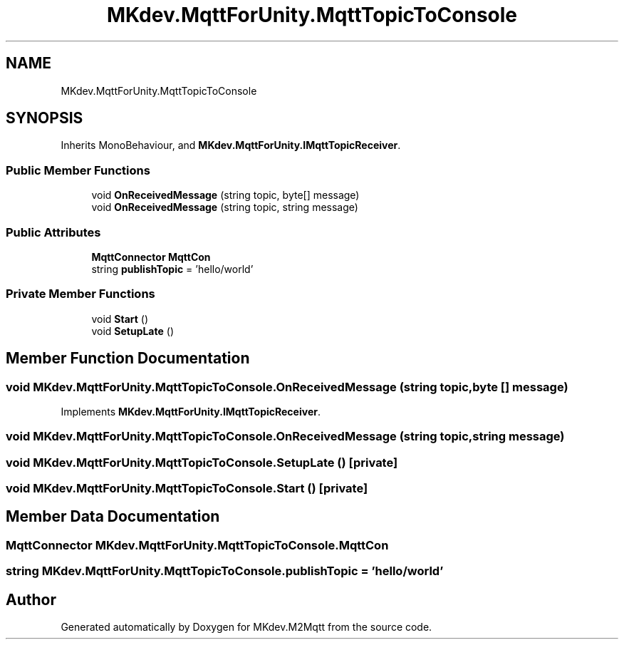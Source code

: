 .TH "MKdev.MqttForUnity.MqttTopicToConsole" 3 "Thu May 9 2019" "MKdev.M2Mqtt" \" -*- nroff -*-
.ad l
.nh
.SH NAME
MKdev.MqttForUnity.MqttTopicToConsole
.SH SYNOPSIS
.br
.PP
.PP
Inherits MonoBehaviour, and \fBMKdev\&.MqttForUnity\&.IMqttTopicReceiver\fP\&.
.SS "Public Member Functions"

.in +1c
.ti -1c
.RI "void \fBOnReceivedMessage\fP (string topic, byte[] message)"
.br
.ti -1c
.RI "void \fBOnReceivedMessage\fP (string topic, string message)"
.br
.in -1c
.SS "Public Attributes"

.in +1c
.ti -1c
.RI "\fBMqttConnector\fP \fBMqttCon\fP"
.br
.ti -1c
.RI "string \fBpublishTopic\fP = 'hello/world'"
.br
.in -1c
.SS "Private Member Functions"

.in +1c
.ti -1c
.RI "void \fBStart\fP ()"
.br
.ti -1c
.RI "void \fBSetupLate\fP ()"
.br
.in -1c
.SH "Member Function Documentation"
.PP 
.SS "void MKdev\&.MqttForUnity\&.MqttTopicToConsole\&.OnReceivedMessage (string topic, byte [] message)"

.PP
Implements \fBMKdev\&.MqttForUnity\&.IMqttTopicReceiver\fP\&.
.SS "void MKdev\&.MqttForUnity\&.MqttTopicToConsole\&.OnReceivedMessage (string topic, string message)"

.SS "void MKdev\&.MqttForUnity\&.MqttTopicToConsole\&.SetupLate ()\fC [private]\fP"

.SS "void MKdev\&.MqttForUnity\&.MqttTopicToConsole\&.Start ()\fC [private]\fP"

.SH "Member Data Documentation"
.PP 
.SS "\fBMqttConnector\fP MKdev\&.MqttForUnity\&.MqttTopicToConsole\&.MqttCon"

.SS "string MKdev\&.MqttForUnity\&.MqttTopicToConsole\&.publishTopic = 'hello/world'"


.SH "Author"
.PP 
Generated automatically by Doxygen for MKdev\&.M2Mqtt from the source code\&.
